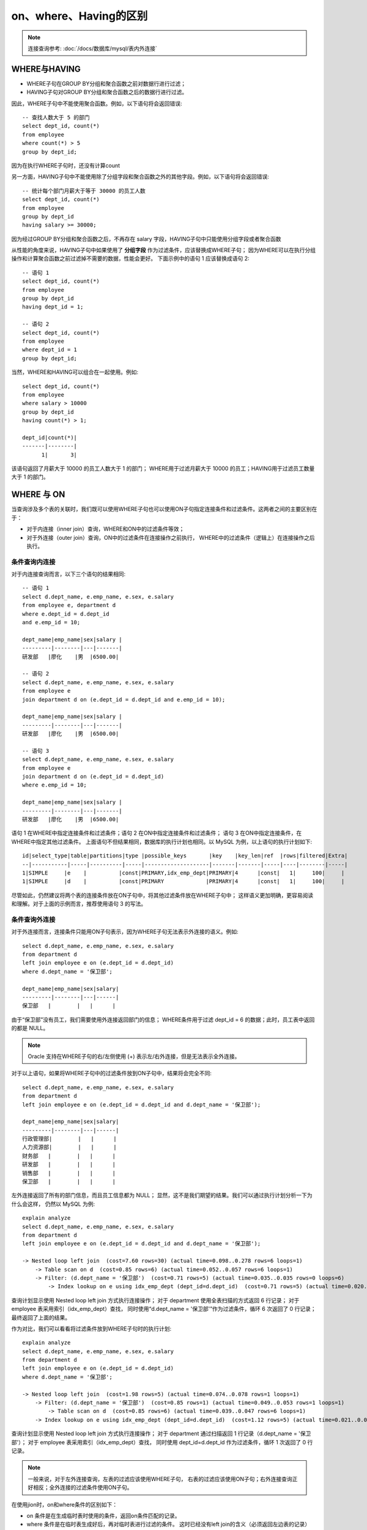 
===========================
on、where、Having的区别
===========================

.. post:: 2023-02-20 22:06:49
  :tags: mysql
  :category: 数据库
  :author: YanQue
  :location: CD
  :language: zh-cn

.. note::

  连接查询参考: :doc:`/docs/数据库/mysql/表内外连接`

WHERE与HAVING
===========================

- WHERE子句在GROUP BY分组和聚合函数之前对数据行进行过滤；
- HAVING子句对GROUP BY分组和聚合函数之后的数据行进行过滤。

因此，WHERE子句中不能使用聚合函数。例如，以下语句将会返回错误::

  -- 查找人数大于 5 的部门
  select dept_id, count(*)
  from employee
  where count(*) > 5
  group by dept_id;

因为在执行WHERE子句时，还没有计算count

另一方面，HAVING子句中不能使用除了分组字段和聚合函数之外的其他字段。例如，以下语句将会返回错误::

  -- 统计每个部门月薪大于等于 30000 的员工人数
  select dept_id, count(*)
  from employee
  group by dept_id
  having salary >= 30000;

因为经过GROUP BY分组和聚合函数之后，不再存在 salary 字段，HAVING子句中只能使用分组字段或者聚合函数

从性能的角度来说，HAVING子句中如果使用了 **分组字段** 作为过滤条件，应该替换成WHERE子句；
因为WHERE可以在执行分组操作和计算聚合函数之前过滤掉不需要的数据，性能会更好。
下面示例中的语句 1 应该替换成语句 2::

  -- 语句 1
  select dept_id, count(*)
  from employee
  group by dept_id
  having dept_id = 1;

  -- 语句 2
  select dept_id, count(*)
  from employee
  where dept_id = 1
  group by dept_id;

当然，WHERE和HAVING可以组合在一起使用。例如::

  select dept_id, count(*)
  from employee
  where salary > 10000
  group by dept_id
  having count(*) > 1;

  dept_id|count(*)|
  -------|--------|
        1|       3|

该语句返回了月薪大于 10000 的员工人数大于 1 的部门；
WHERE用于过滤月薪大于 10000 的员工；HAVING用于过滤员工数量大于 1 的部门。

WHERE 与 ON
===========================

当查询涉及多个表的关联时，我们既可以使用WHERE子句也可以使用ON子句指定连接条件和过滤条件。这两者之间的主要区别在于：

- 对于内连接（inner join）查询，WHERE和ON中的过滤条件等效；
- 对于外连接（outer join）查询，ON中的过滤条件在连接操作之前执行，
  WHERE中的过滤条件（逻辑上）在连接操作之后执行。

条件查询内连接
---------------------------

对于内连接查询而言，以下三个语句的结果相同::

  -- 语句 1
  select d.dept_name, e.emp_name, e.sex, e.salary
  from employee e, department d
  where e.dept_id = d.dept_id
  and e.emp_id = 10;

  dept_name|emp_name|sex|salary |
  ---------|--------|---|-------|
  研发部   |廖化    |男  |6500.00|

  -- 语句 2
  select d.dept_name, e.emp_name, e.sex, e.salary
  from employee e
  join department d on (e.dept_id = d.dept_id and e.emp_id = 10);

  dept_name|emp_name|sex|salary |
  ---------|--------|---|-------|
  研发部   |廖化    |男  |6500.00|

  -- 语句 3
  select d.dept_name, e.emp_name, e.sex, e.salary
  from employee e
  join department d on (e.dept_id = d.dept_id)
  where e.emp_id = 10;

  dept_name|emp_name|sex|salary |
  ---------|--------|---|-------|
  研发部   |廖化    |男  |6500.00|

语句 1 在WHERE中指定连接条件和过滤条件；语句 2 在ON中指定连接条件和过滤条件；
语句 3 在ON中指定连接条件，在WHERE中指定其他过滤条件。
上面语句不但结果相同，数据库的执行计划也相同。以 MySQL 为例，以上语句的执行计划如下::

  id|select_type|table|partitions|type |possible_keys       |key    |key_len|ref  |rows|filtered|Extra|
  --|-----------|-----|----------|-----|--------------------|-------|-------|-----|----|--------|-----|
  1|SIMPLE     |e    |          |const|PRIMARY,idx_emp_dept|PRIMARY|4      |const|   1|     100|     |
  1|SIMPLE     |d    |          |const|PRIMARY             |PRIMARY|4      |const|   1|     100|     |

尽管如此，仍然建议将两个表的连接条件放在ON子句中，将其他过滤条件放在WHERE子句中；
这样语义更加明确，更容易阅读和理解。对于上面的示例而言，推荐使用语句 3 的写法。

条件查询外连接
---------------------------

对于外连接而言，连接条件只能用ON子句表示，因为WHERE子句无法表示外连接的语义。例如::

  select d.dept_name, e.emp_name, e.sex, e.salary
  from department d
  left join employee e on (e.dept_id = d.dept_id)
  where d.dept_name = '保卫部';

  dept_name|emp_name|sex|salary|
  ---------|--------|---|------|
  保卫部   |        |   |      |

由于“保卫部”没有员工，我们需要使用外连接返回部门的信息；
WHERE条件用于过滤 dept_id = 6 的数据；此时，员工表中返回的都是 NULL。

.. note::

  Oracle 支持在WHERE子句的右/左侧使用 (+) 表示左/右外连接，但是无法表示全外连接。

对于以上语句，如果将WHERE子句中的过滤条件放到ON子句中，结果将会完全不同::

  select d.dept_name, e.emp_name, e.sex, e.salary
  from department d
  left join employee e on (e.dept_id = d.dept_id and d.dept_name = '保卫部');

  dept_name|emp_name|sex|salary|
  ---------|--------|---|------|
  行政管理部|        |   |      |
  人力资源部|        |   |      |
  财务部   |        |   |      |
  研发部   |        |   |      |
  销售部   |        |   |      |
  保卫部   |        |   |      |

左外连接返回了所有的部门信息，而且员工信息都为 NULL；
显然，这不是我们期望的结果。我们可以通过执行计划分析一下为什么会这样，
仍然以 MySQL 为例::

  explain analyze
  select d.dept_name, e.emp_name, e.sex, e.salary
  from department d
  left join employee e on (e.dept_id = d.dept_id and d.dept_name = '保卫部');

  -> Nested loop left join  (cost=7.60 rows=30) (actual time=0.098..0.278 rows=6 loops=1)
      -> Table scan on d  (cost=0.85 rows=6) (actual time=0.052..0.057 rows=6 loops=1)
      -> Filter: (d.dept_name = '保卫部')  (cost=0.71 rows=5) (actual time=0.035..0.035 rows=0 loops=6)
          -> Index lookup on e using idx_emp_dept (dept_id=d.dept_id)  (cost=0.71 rows=5) (actual time=0.020..0.032 rows=4 loops=6)

查询计划显示使用 Nested loop left join 方式执行连接操作；
对于 department 使用全表扫描的方式返回 6 行记录；
对于 employee 表采用索引（idx_emp_dept）查找，
同时使用“d.dept_name = '保卫部'”作为过滤条件，循环 6 次返回了 0 行记录；
最终返回了上面的结果。

作为对比，我们可以看看将过滤条件放到WHERE子句时的执行计划::

  explain analyze
  select d.dept_name, e.emp_name, e.sex, e.salary
  from department d
  left join employee e on (e.dept_id = d.dept_id)
  where d.dept_name = '保卫部';

  -> Nested loop left join  (cost=1.98 rows=5) (actual time=0.074..0.078 rows=1 loops=1)
      -> Filter: (d.dept_name = '保卫部')  (cost=0.85 rows=1) (actual time=0.049..0.053 rows=1 loops=1)
          -> Table scan on d  (cost=0.85 rows=6) (actual time=0.039..0.047 rows=6 loops=1)
      -> Index lookup on e using idx_emp_dept (dept_id=d.dept_id)  (cost=1.12 rows=5) (actual time=0.021..0.021 rows=0 loops=1)

查询计划显示使用 Nested loop left join 方式执行连接操作；
对于 department 通过扫描返回 1 行记录（d.dept_name = '保卫部'）；
对于 employee 表采用索引（idx_emp_dept）查找，
同时使用 dept_id=d.dept_id 作为过滤条件，循环 1 次返回了 0 行记录。

.. note::

  一般来说，对于左外连接查询，左表的过滤应该使用WHERE子句，
  右表的过滤应该使用ON子句；右外连接查询正好相反；全外连接的过滤条件使用ON子句。

在使用jion时，on和where条件的区别如下：

- on 条件是在生成临时表时使用的条件，返回on条件匹配的记录。
- where 条件是在临时表生成好后，再对临时表进行过滤的条件。
  这时已经没有left join的含义（必须返回左边表的记录）了，条件不为真的就全部过滤掉。

on、where、having这三个都可以加在条件的子句中，on是最先执行，where次之，having最后。
  对于内连接，inner join（inner join即join）和 = 等号结果一样，但实现原理完全不同，
  join是基于hashtable连接比较，
  而=直接就是取笛卡尔集再过滤，所以后者效率低，是O(N^2)，前者是O(LogN)。

  .. note::

    笛卡尔集, 就是一个表的所有行跟另一个表的所有行全连接

参考: `【MySQL】连接查询 以及 on、where、Having的区别 <https://www.cnblogs.com/birdy-silhouette/p/14011817.html>`_


